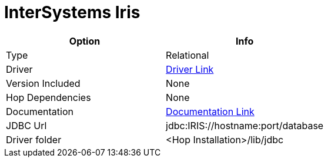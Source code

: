 ////
Licensed to the Apache Software Foundation (ASF) under one
or more contributor license agreements.  See the NOTICE file
distributed with this work for additional information
regarding copyright ownership.  The ASF licenses this file
to you under the Apache License, Version 2.0 (the
"License"); you may not use this file except in compliance
with the License.  You may obtain a copy of the License at
  http://www.apache.org/licenses/LICENSE-2.0
Unless required by applicable law or agreed to in writing,
software distributed under the License is distributed on an
"AS IS" BASIS, WITHOUT WARRANTIES OR CONDITIONS OF ANY
KIND, either express or implied.  See the License for the
specific language governing permissions and limitations
under the License.
////
[[database-plugins-cache]]
:documentationPath: /database/databases/
:language: en_US

= InterSystems Iris

[cols="2*",options="header"]
|===
| Option | Info
|Type | Relational
|Driver | https://intersystems-community.github.io/iris-driver-distribution/[Driver Link]
|Version Included | None
|Hop Dependencies | None
|Documentation | https://docs.intersystems.com/iris20223/csp/docbook/Doc.View.cls?KEY=BJAVA_connecting[Documentation Link]
|JDBC Url  | jdbc:IRIS://hostname:port/database
|Driver folder | <Hop Installation>/lib/jdbc
|===
